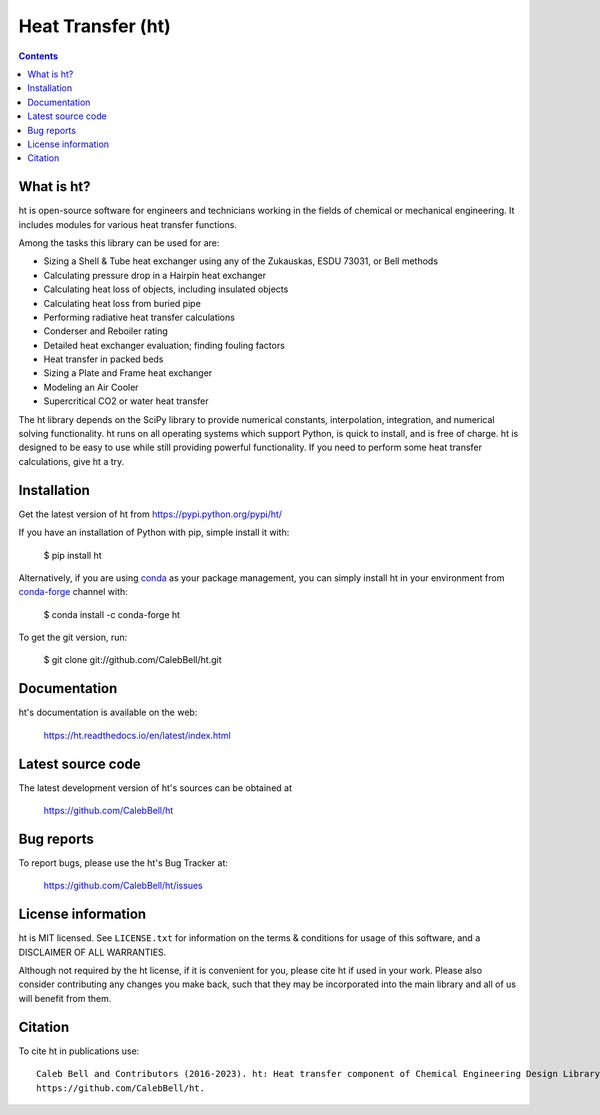 ==================
Heat Transfer (ht)
==================

.. image:: http://img.shields.io/pypi/v/ht.svg?style=flat
   :target: https://pypi.python.org/pypi/ht
   :alt: Version_status
.. image:: http://img.shields.io/badge/docs-latest-brightgreen.svg?style=flat
   :target: https://ht.readthedocs.io/en/latest/
   :alt: Documentation
.. image:: https://github.com/CalebBell/ht/workflows/Build/badge.svg
   :target: https://github.com/CalebBell/ht/actions
   :alt: Build_status
.. image:: http://img.shields.io/badge/license-MIT-blue.svg?style=flat 
   :target: https://github.com/CalebBell/ht/blob/release/LICENSE.txt
   :alt: license
.. image:: https://img.shields.io/pypi/pyversions/ht.svg?
   :target: https://pypi.python.org/pypi/ht
   :alt: Supported_versions
.. image:: https://zenodo.org/badge/48963057.svg?
   :alt: Zendo
   :target: https://zenodo.org/badge/latestdoi/48963057


.. contents::

What is ht?
-----------

ht is open-source software for engineers and technicians working in the
fields of chemical or mechanical engineering. It includes modules
for various heat transfer functions.

Among the tasks this library can be used for are:

* Sizing a Shell & Tube heat exchanger using any of the Zukauskas, ESDU 73031, or Bell methods
* Calculating pressure drop in a Hairpin heat exchanger
* Calculating heat loss of objects, including insulated objects
* Calculating heat loss from buried pipe
* Performing radiative heat transfer calculations
* Conderser and Reboiler rating
* Detailed heat exchanger evaluation; finding fouling factors
* Heat transfer in packed beds
* Sizing a Plate and Frame heat exchanger
* Modeling an Air Cooler
* Supercritical CO2 or water heat transfer

The ht library depends on the SciPy library to provide numerical constants,
interpolation, integration, and numerical solving functionality. ht runs on
all operating systems which support Python, is quick to install, and is free
of charge. ht is designed to be easy to use while still providing powerful
functionality. If you need to perform some heat transfer calculations, give
ht a try.

Installation
------------

Get the latest version of ht from
https://pypi.python.org/pypi/ht/

If you have an installation of Python with pip, simple install it with:

    $ pip install ht

Alternatively, if you are using `conda <https://conda.io/en/latest/>`_ as your package management, you can simply
install ht in your environment from `conda-forge <https://conda-forge.org/>`_ channel with:

    $ conda install -c conda-forge ht

To get the git version, run:

    $ git clone git://github.com/CalebBell/ht.git

Documentation
-------------

ht's documentation is available on the web:

    https://ht.readthedocs.io/en/latest/index.html


Latest source code
------------------

The latest development version of ht's sources can be obtained at

    https://github.com/CalebBell/ht


Bug reports
-----------

To report bugs, please use the ht's Bug Tracker at:

    https://github.com/CalebBell/ht/issues


License information
-------------------

ht is MIT licensed. See ``LICENSE.txt`` for information on the terms & 
conditions for usage of this software, and a DISCLAIMER OF ALL WARRANTIES.

Although not required by the ht license, if it is convenient for you,
please cite ht if used in your work. Please also consider contributing
any changes you make back, such that they may be incorporated into the
main library and all of us will benefit from them.


Citation
--------

To cite ht in publications use::

    Caleb Bell and Contributors (2016-2023). ht: Heat transfer component of Chemical Engineering Design Library (ChEDL)
    https://github.com/CalebBell/ht.
